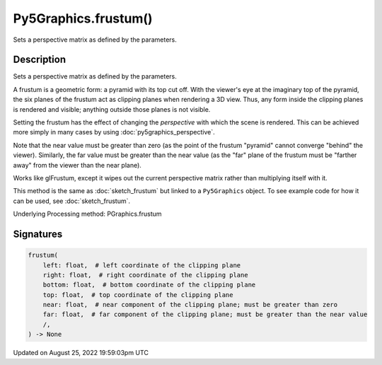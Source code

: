 Py5Graphics.frustum()
=====================

Sets a perspective matrix as defined by the parameters.

Description
-----------

Sets a perspective matrix as defined by the parameters.

A frustum is a geometric form: a pyramid with its top cut off.  With the viewer's eye at the imaginary top of the pyramid, the six planes of the frustum act as clipping planes when rendering a 3D view.  Thus, any form inside the clipping planes is rendered and visible; anything outside those planes is not visible.

Setting the frustum has the effect of changing the *perspective* with which the scene is rendered.  This can be achieved more simply in many cases by using :doc:`py5graphics_perspective`.

Note that the near value must be greater than zero (as the point of the frustum "pyramid" cannot converge "behind" the viewer).  Similarly, the far value must be greater than the near value (as the "far" plane of the frustum must be "farther away" from the viewer than the near plane).

Works like glFrustum, except it wipes out the current perspective matrix rather than multiplying itself with it.

This method is the same as :doc:`sketch_frustum` but linked to a ``Py5Graphics`` object. To see example code for how it can be used, see :doc:`sketch_frustum`.

Underlying Processing method: PGraphics.frustum

Signatures
------

.. code:: python

    frustum(
        left: float,  # left coordinate of the clipping plane
        right: float,  # right coordinate of the clipping plane
        bottom: float,  # bottom coordinate of the clipping plane
        top: float,  # top coordinate of the clipping plane
        near: float,  # near component of the clipping plane; must be greater than zero
        far: float,  # far component of the clipping plane; must be greater than the near value
        /,
    ) -> None
Updated on August 25, 2022 19:59:03pm UTC


